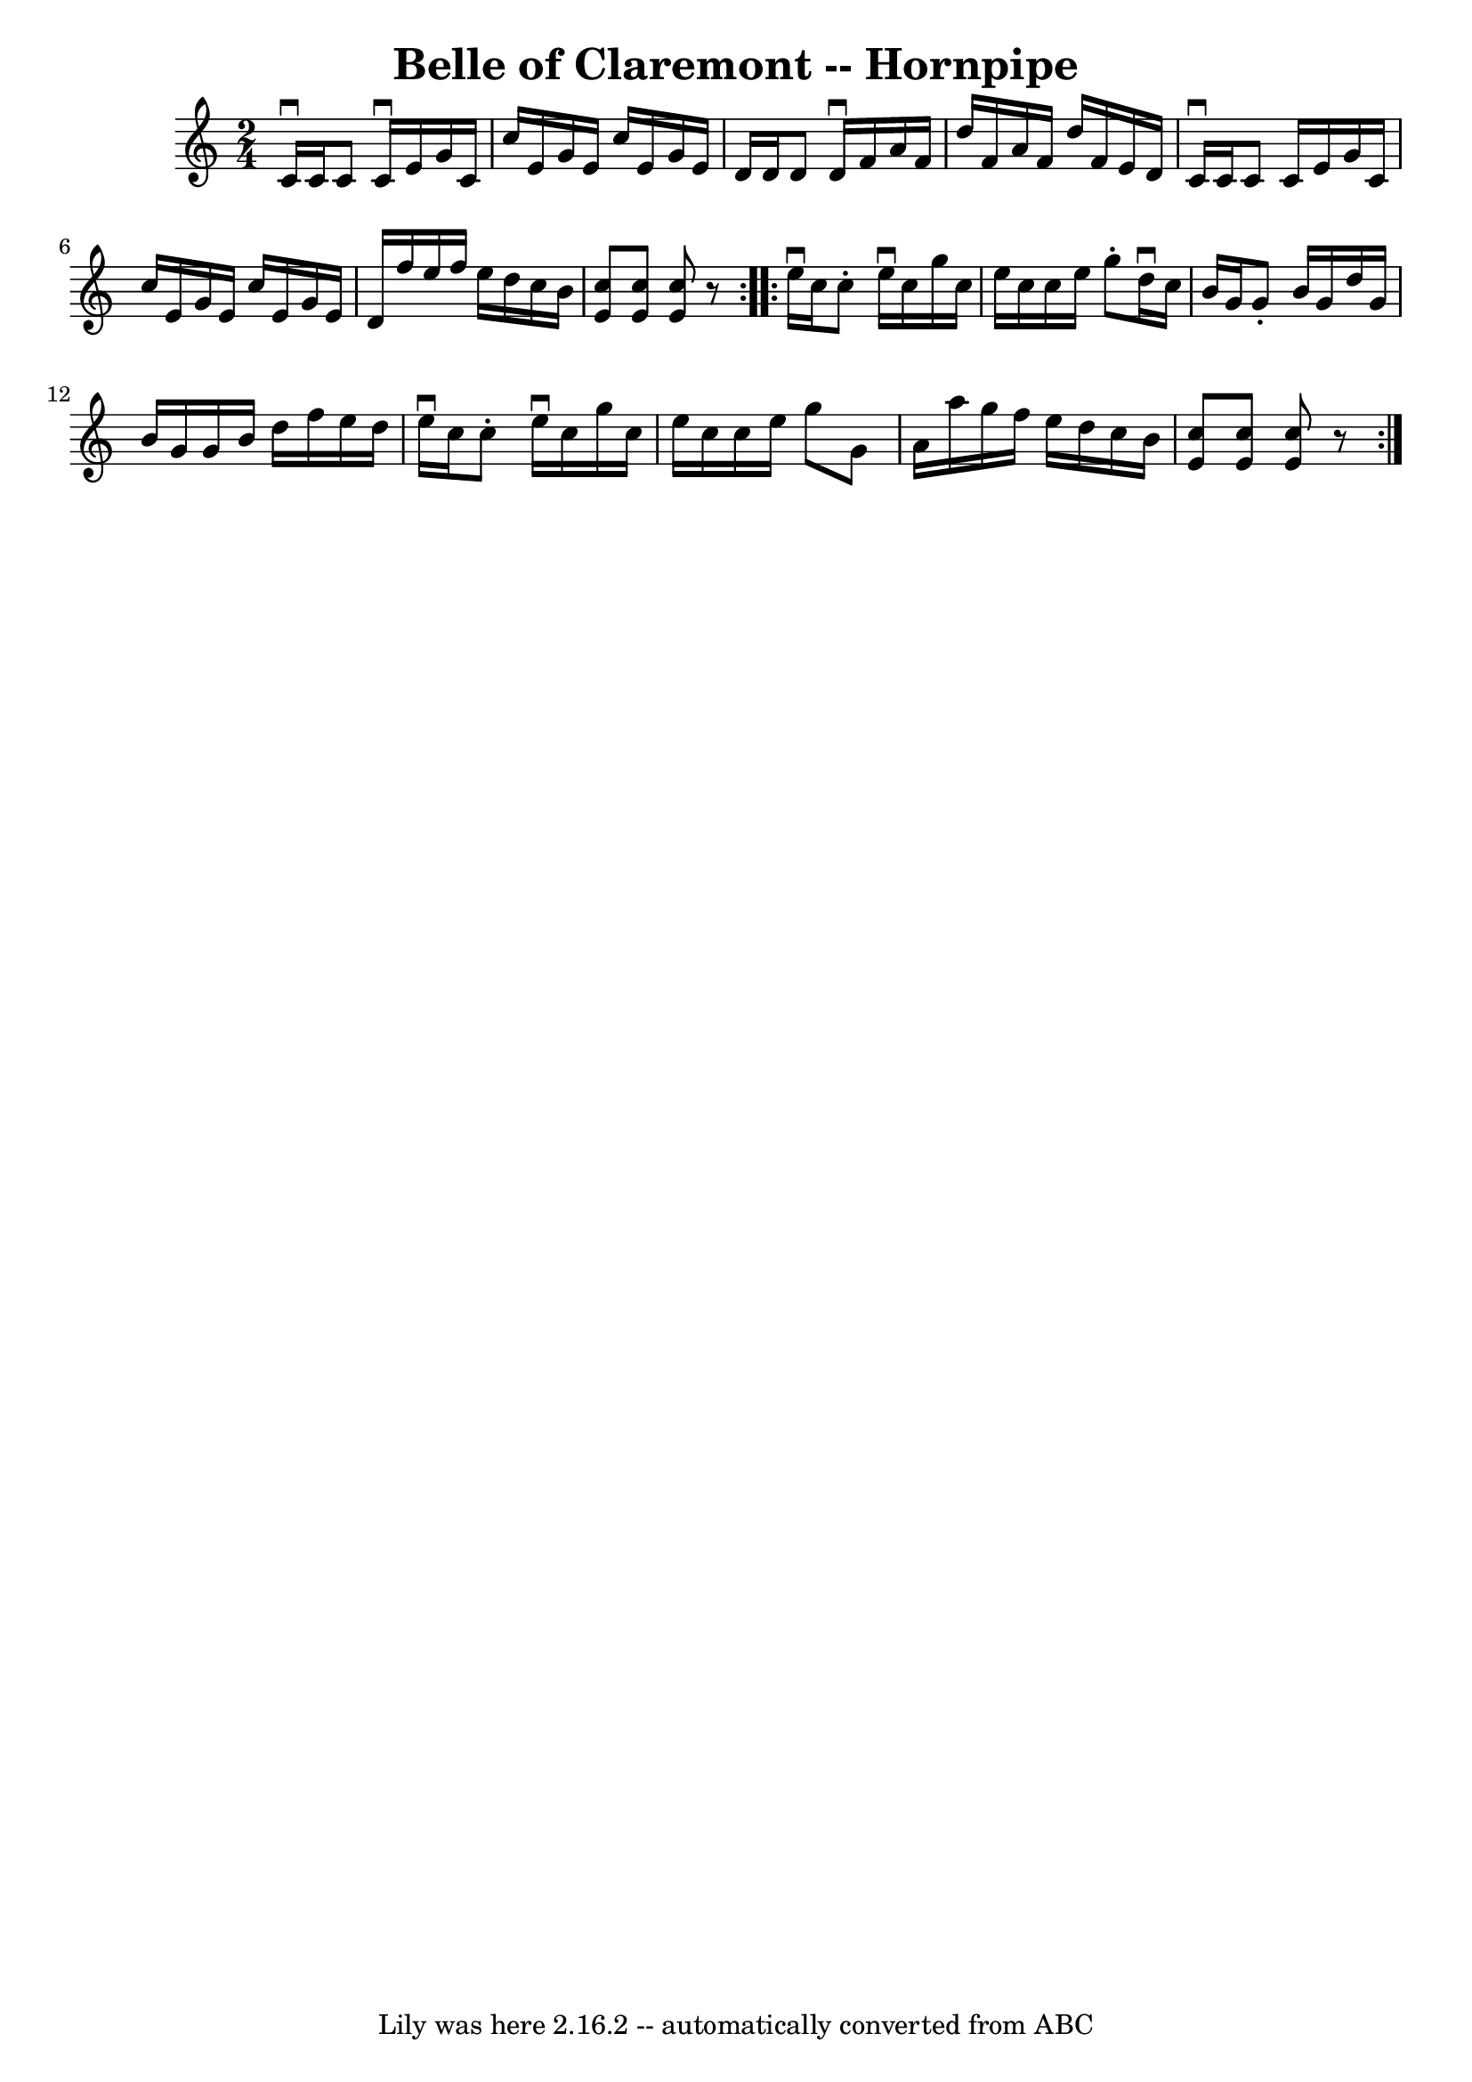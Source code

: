 \version "2.7.40"
\header {
	book = "Cole's 1000 Fiddle Tunes"
	crossRefNumber = "1"
	footnotes = ""
	tagline = "Lily was here 2.16.2 -- automatically converted from ABC"
	title = "Belle of Claremont -- Hornpipe"
}
voicedefault =  {
\set Score.defaultBarType = "empty"

\repeat volta 2 {
\time 2/4 \key c \major   c'16 ^\downbow   c'16    c'8    c'16 ^\downbow   e'16 
   g'16    c'16  \bar "|"   c''16    e'16    g'16    e'16    c''16    e'16    
g'16    e'16  \bar "|"   d'16    d'16    d'8    d'16 ^\downbow   f'16    a'16   
 f'16  \bar "|"   d''16    f'16    a'16    f'16    d''16    f'16    e'16    
d'16  \bar "|"     c'16 ^\downbow   c'16    c'8    c'16    e'16    g'16    c'16 
 \bar "|"   c''16    e'16    g'16    e'16    c''16    e'16    g'16    e'16  
\bar "|"   d'16    f''16    e''16    f''16    e''16    d''16    c''16    b'16  
\bar "|" <<   c''8    e'8   >> <<   c''8    e'8   >> <<   c''8    e'8   >> r8 } 
    \repeat volta 2 {   e''16 ^\downbow   c''16    c''8 -.   e''16 ^\downbow   
c''16    g''16    c''16  \bar "|"   e''16    c''16    c''16    e''16    g''8 -. 
  d''16 ^\downbow   c''16  \bar "|"   b'16    g'16    g'8 -.   b'16    g'16    
d''16    g'16  \bar "|"   b'16    g'16    g'16    b'16    d''16    f''16    
e''16    d''16  \bar "|"     e''16 ^\downbow   c''16    c''8 -.   e''16 
^\downbow   c''16    g''16    c''16  \bar "|"   e''16    c''16    c''16    
e''16    g''8    g'8  \bar "|"   a'16    a''16    g''16    f''16    e''16    
d''16    c''16    b'16  \bar "|" <<   c''8    e'8   >> <<   c''8    e'8   >> << 
  c''8    e'8   >> r8 }   
}

\score{
    <<

	\context Staff="default"
	{
	    \voicedefault 
	}

    >>
	\layout {
	}
	\midi {}
}
